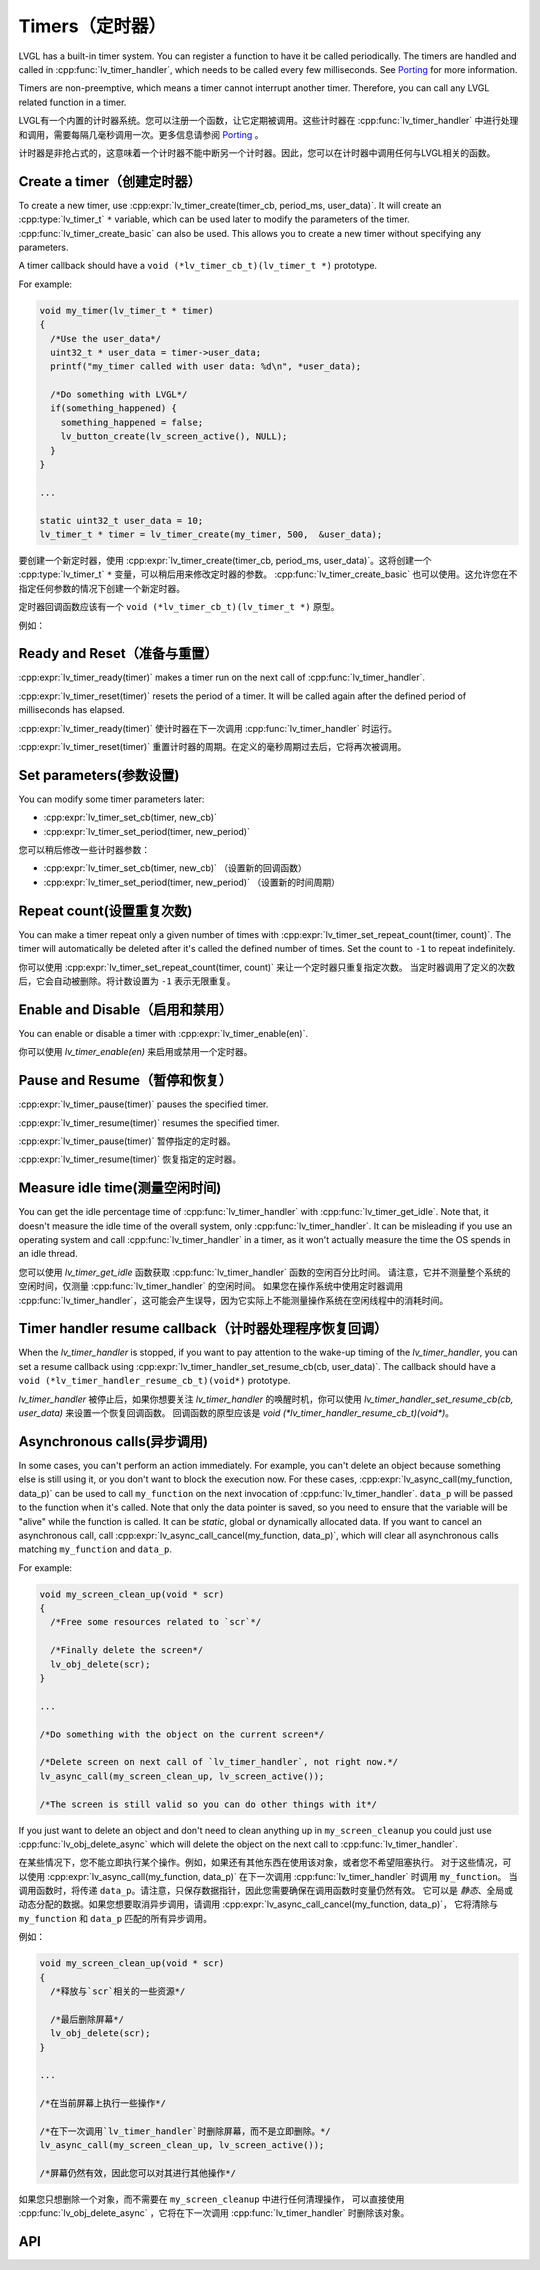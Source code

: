.. _timer:

===============
Timers（定时器）
===============

.. raw:: html

   <details>
     <summary>显示原文</summary>

LVGL has a built-in timer system. You can register a function to have it
be called periodically. The timers are handled and called in
:cpp:func:`lv_timer_handler`, which needs to be called every few milliseconds.
See `Porting </porting/timer-handler>`__ for more information.

Timers are non-preemptive, which means a timer cannot interrupt another
timer. Therefore, you can call any LVGL related function in a timer.

.. raw:: html

   </details>
   <br>


LVGL有一个内置的计时器系统。您可以注册一个函数，让它定期被调用。这些计时器在 :cpp:func:`lv_timer_handler` 中进行处理和调用，需要每隔几毫秒调用一次。更多信息请参阅 `Porting </porting/timer-handler>`__ 。

计时器是非抢占式的，这意味着一个计时器不能中断另一个计时器。因此，您可以在计时器中调用任何与LVGL相关的函数。


Create a timer（创建定时器）
***************************

.. raw:: html

   <details>
     <summary>显示原文</summary>

To create a new timer, use
:cpp:expr:`lv_timer_create(timer_cb, period_ms, user_data)`. It will create an
:cpp:type:`lv_timer_t` ``*`` variable, which can be used later to modify the
parameters of the timer. :cpp:func:`lv_timer_create_basic` can also be used.
This allows you to create a new timer without specifying any parameters.

A timer callback should have a ``void (*lv_timer_cb_t)(lv_timer_t *)``
prototype.

For example:

.. code:: c

   void my_timer(lv_timer_t * timer)
   {
     /*Use the user_data*/
     uint32_t * user_data = timer->user_data;
     printf("my_timer called with user data: %d\n", *user_data);

     /*Do something with LVGL*/
     if(something_happened) {
       something_happened = false;
       lv_button_create(lv_screen_active(), NULL);
     }
   }

   ...

   static uint32_t user_data = 10;
   lv_timer_t * timer = lv_timer_create(my_timer, 500,  &user_data);


.. raw:: html

   </details>
   <br>


要创建一个新定时器，使用 :cpp:expr:`lv_timer_create(timer_cb, period_ms, user_data)`。这将创建一个 :cpp:type:`lv_timer_t` ``*`` 变量，可以稍后用来修改定时器的参数。 :cpp:func:`lv_timer_create_basic` 也可以使用。这允许您在不指定任何参数的情况下创建一个新定时器。
 
定时器回调函数应该有一个 ``void (*lv_timer_cb_t)(lv_timer_t *)`` 原型。

例如：

.. code:: c
  void my_timer(lv_timer_t * timer)
  {
    /* 使用用户数据 */
    uint32_t * user_data = timer->user_data;
    printf("my_timer called with user data: %d\n", *user_data);

    /* 使用LVGL进行某些操作 */
    if(something_happened) {
      something_happened = false;
      lv_button_create(lv_screen_active(), NULL);
    }
  }

  ...

  static uint32_t user_data = 10;
  lv_timer_t * timer = lv_timer_create(my_timer, 500,  &user_data);


Ready and Reset（准备与重置）
*****************************

.. raw:: html

   <details>
     <summary>显示原文</summary>

:cpp:expr:`lv_timer_ready(timer)` makes a timer run on the next call of
:cpp:func:`lv_timer_handler`.

:cpp:expr:`lv_timer_reset(timer)` resets the period of a timer. It will be
called again after the defined period of milliseconds has elapsed.

.. raw:: html

   </details>
   <br>


:cpp:expr:`lv_timer_ready(timer)` 使计时器在下一次调用 :cpp:func:`lv_timer_handler` 时运行。

:cpp:expr:`lv_timer_reset(timer)` 重置计时器的周期。在定义的毫秒周期过去后，它将再次被调用。


Set parameters(参数设置)
************************

.. raw:: html

   <details>
     <summary>显示原文</summary>

You can modify some timer parameters later:

- :cpp:expr:`lv_timer_set_cb(timer, new_cb)`
- :cpp:expr:`lv_timer_set_period(timer, new_period)`

.. raw:: html

   </details>
   <br>


您可以稍后修改一些计时器参数：

- :cpp:expr:`lv_timer_set_cb(timer, new_cb)` （设置新的回调函数）
- :cpp:expr:`lv_timer_set_period(timer, new_period)` （设置新的时间周期）


Repeat count(设置重复次数)
*************************

.. raw:: html

   <details>
     <summary>显示原文</summary>

You can make a timer repeat only a given number of times with
:cpp:expr:`lv_timer_set_repeat_count(timer, count)`. The timer will
automatically be deleted after it's called the defined number of times.
Set the count to ``-1`` to repeat indefinitely.

.. raw:: html

   </details>
   <br>


你可以使用 :cpp:expr:`lv_timer_set_repeat_count(timer, count)` 来让一个定时器只重复指定次数。
当定时器调用了定义的次数后，它会自动被删除。将计数设置为 ``-1`` 表示无限重复。


Enable and Disable（启用和禁用）
*******************************

.. raw:: html

   <details>
     <summary>显示原文</summary>

You can enable or disable a timer with :cpp:expr:`lv_timer_enable(en)`.

.. raw:: html

   </details>
   <br>


你可以使用 `lv_timer_enable(en)` 来启用或禁用一个定时器。


Pause and Resume（暂停和恢复）
******************************

.. raw:: html

   <details>
     <summary>显示原文</summary>

:cpp:expr:`lv_timer_pause(timer)` pauses the specified timer.

:cpp:expr:`lv_timer_resume(timer)` resumes the specified timer.

.. raw:: html

   </details>
   <br>


:cpp:expr:`lv_timer_pause(timer)` 暂停指定的定时器。

:cpp:expr:`lv_timer_resume(timer)` 恢复指定的定时器。


Measure idle time(测量空闲时间)
******************************

.. raw:: html

   <details>
     <summary>显示原文</summary>

You can get the idle percentage time of :cpp:func:`lv_timer_handler` with
:cpp:func:`lv_timer_get_idle`. Note that, it doesn't measure the idle time of
the overall system, only :cpp:func:`lv_timer_handler`. It can be misleading if
you use an operating system and call :cpp:func:`lv_timer_handler` in a timer, as
it won't actually measure the time the OS spends in an idle thread.

.. raw:: html

   </details>
   <br>


您可以使用 `lv_timer_get_idle` 函数获取 :cpp:func:`lv_timer_handler` 函数的空闲百分比时间。
请注意，它并不测量整个系统的空闲时间，仅测量 :cpp:func:`lv_timer_handler` 的空闲时间。
如果您在操作系统中使用定时器调用 :cpp:func:`lv_timer_handler`，这可能会产生误导，因为它实际上不能测量操作系统在空闲线程中的消耗时间。


Timer handler resume callback（计时器处理程序恢复回调）
*****************************************************

.. raw:: html

   <details>
     <summary>显示原文</summary>

When the `lv_timer_handler` is stopped, if you want to pay attention to the wake-up
timing of the `lv_timer_handler`, you can set a resume callback using
:cpp:expr:`lv_timer_handler_set_resume_cb(cb, user_data)`.
The callback should have a ``void (*lv_timer_handler_resume_cb_t)(void*)`` prototype.

.. raw:: html

   </details>
   <br>


`lv_timer_handler` 被停止后，如果你想要关注 `lv_timer_handler` 的唤醒时机，你可以使用 `lv_timer_handler_set_resume_cb(cb, user_data)` 来设置一个恢复回调函数。
回调函数的原型应该是 `void (*lv_timer_handler_resume_cb_t)(void*)`。


Asynchronous calls(异步调用)
****************************

.. raw:: html

   <details>
     <summary>显示原文</summary>

In some cases, you can't perform an action immediately. For example, you
can't delete an object because something else is still using it, or you
don't want to block the execution now. For these cases,
:cpp:expr:`lv_async_call(my_function, data_p)` can be used to call
``my_function`` on the next invocation of :cpp:func:`lv_timer_handler`.
``data_p`` will be passed to the function when it's called. Note that
only the data pointer is saved, so you need to ensure that the variable
will be "alive" while the function is called. It can be *static*, global
or dynamically allocated data. If you want to cancel an asynchronous
call, call :cpp:expr:`lv_async_call_cancel(my_function, data_p)`, which will
clear all asynchronous calls matching ``my_function`` and ``data_p``.

For example:

.. code:: c

   void my_screen_clean_up(void * scr)
   {
     /*Free some resources related to `scr`*/

     /*Finally delete the screen*/
     lv_obj_delete(scr);
   }

   ...

   /*Do something with the object on the current screen*/

   /*Delete screen on next call of `lv_timer_handler`, not right now.*/
   lv_async_call(my_screen_clean_up, lv_screen_active());

   /*The screen is still valid so you can do other things with it*/

If you just want to delete an object and don't need to clean anything up
in ``my_screen_cleanup`` you could just use :cpp:func:`lv_obj_delete_async` which
will delete the object on the next call to :cpp:func:`lv_timer_handler`.

.. raw:: html

   </details>
   <br>


在某些情况下，您不能立即执行某个操作。例如，如果还有其他东西在使用该对象，或者您不希望阻塞执行。
对于这些情况，可以使用 :cpp:expr:`lv_async_call(my_function, data_p)` 在下一次调用 :cpp:func:`lv_timer_handler` 时调用 ``my_function``。
当调用函数时，将传递 ``data_p``。请注意，只保存数据指针，因此您需要确保在调用函数时变量仍然有效。
它可以是 *静态*、全局或动态分配的数据。如果您想要取消异步调用，请调用 :cpp:expr:`lv_async_call_cancel(my_function, data_p)`，
它将清除与 ``my_function`` 和 ``data_p`` 匹配的所有异步调用。

例如：

.. code:: c

   void my_screen_clean_up(void * scr)
   {
     /*释放与`scr`相关的一些资源*/

     /*最后删除屏幕*/
     lv_obj_delete(scr);
   }

   ...

   /*在当前屏幕上执行一些操作*/

   /*在下一次调用`lv_timer_handler`时删除屏幕，而不是立即删除。*/
   lv_async_call(my_screen_clean_up, lv_screen_active());

   /*屏幕仍然有效，因此您可以对其进行其他操作*/

如果您只想删除一个对象，而不需要在 ``my_screen_cleanup`` 中进行任何清理操作，
可以直接使用 :cpp:func:`lv_obj_delete_async` ，它将在下一次调用 :cpp:func:`lv_timer_handler` 时删除该对象。


.. _timer_api:

API
***

